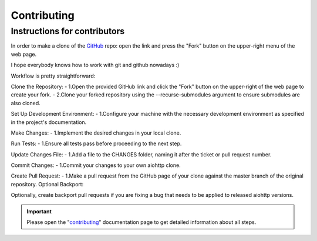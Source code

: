 Contributing
============

Instructions for contributors
-----------------------------


In order to make a clone of the GitHub_ repo: open the link and press the
"Fork" button on the upper-right menu of the web page.

I hope everybody knows how to work with git and github nowadays :)

Workflow is pretty straightforward:

Clone the Repository:
- 1.Open the provided GitHub link and click the "Fork" button on the upper-right of the web page to create your fork.
- 2.Clone your forked repository using the --recurse-submodules argument to ensure submodules are also cloned.

Set Up Development Environment:
- 1.Configure your machine with the necessary development environment as specified in the project's documentation.

Make Changes:
- 1.Implement the desired changes in your local clone.

Run Tests:
- 1.Ensure all tests pass before proceeding to the next step.

Update Changes File:
- 1.Add a file to the CHANGES folder, naming it after the ticket or pull request number.

Commit Changes:
- 1.Commit your changes to your own aiohttp clone.

Create Pull Request:
- 1.Make a pull request from the GitHub page of your clone against the master branch of the original repository.
Optional Backport:

Optionally, create backport pull requests if you are fixing a bug that needs to be applied to released aiohttp versions.

.. important::

    Please open the "`contributing <https://docs.aiohttp.org/en/stable/contributing.html>`_"
    documentation page to get detailed information about all steps.

.. _GitHub: https://github.com/aio-libs/aiohttp
